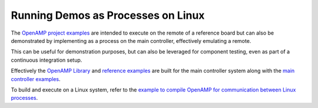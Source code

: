 .. _inter-process-reference-label:

===================================
Running Demos as Processes on Linux
===================================

The `OpenAMP project examples <https://github.com/OpenAMP/openamp-system-reference/tree/main/examples>`_
are intended to execute on the remote of a reference board but can also be demonstrated by
implementing as a process on the main controller, effectively emulating a remote.

This can be useful for demonstration purposes, but can also be leveraged for component testing, even
as part of a continuous integration setup.

Effectively the `OpenAMP Library <https://github.com/OpenAMP/open-amp/tree/main/lib>`_ and
`reference examples <https://github.com/OpenAMP/open-amp/tree/main/apps/examples>`_ are built for
the main controller system along with the
`main controller examples <https://github.com/OpenAMP/openamp-system-reference/tree/main/examples/linux>`_.

To build and execute on a Linux system, refer to the
`example to compile OpenAMP for communication between Linux processes <https://github.com/OpenAMP/open-amp/blob/main/README.md#example-to-compile-openamp-for-communication-between-linux-processes>`_.
